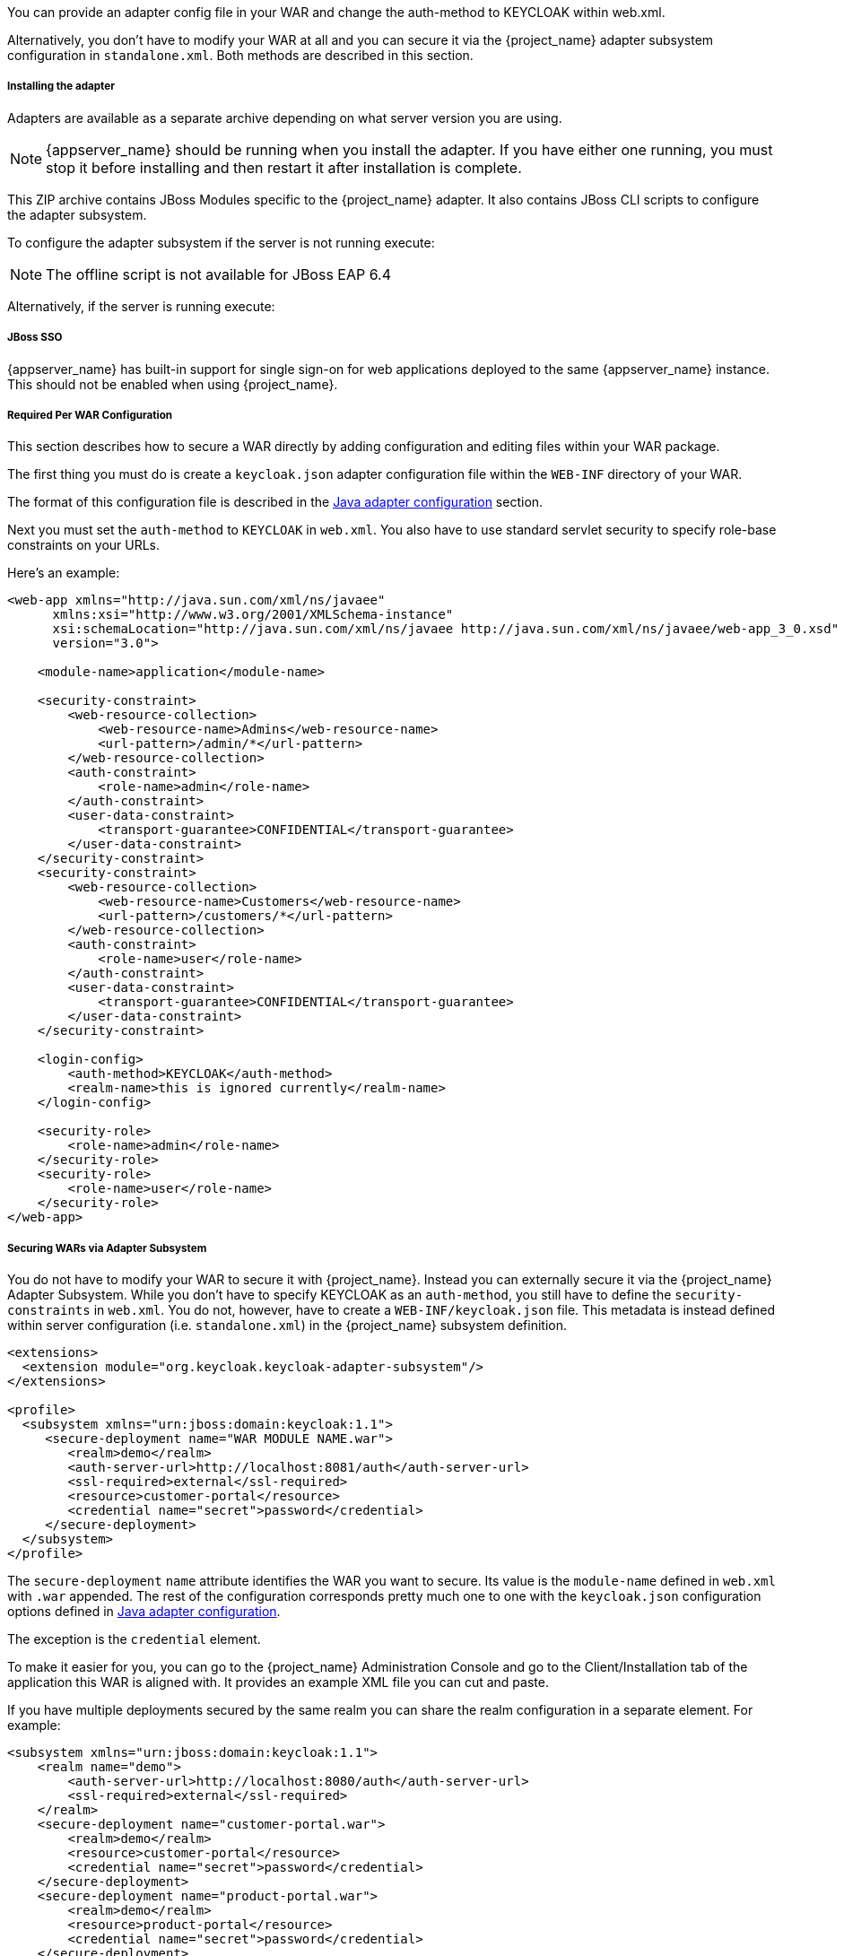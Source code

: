 [[_jboss_adapter]]

ifeval::[{project_community}==true]
==== JBoss EAP/Wildfly Adapter
endif::[]
ifeval::[{project_product}==true]
==== JBoss EAP Adapter
endif::[]

ifeval::[{project_community}==true]
To be able to secure WAR apps deployed on JBoss EAP, WildFly or JBoss AS, you must install and configure the
{project_name} adapter subsystem. You then have two options to secure your WARs.
endif::[]
ifeval::[{project_product}==true]
To be able to secure WAR apps deployed on JBoss EAP, you must install and configure the
{project_name} adapter subsystem. You then have two options to secure your WARs.
endif::[]

You can provide an adapter config file in your WAR and change the auth-method to KEYCLOAK within web.xml.

Alternatively, you don't have to modify your WAR at all and you can secure it via the {project_name} adapter subsystem configuration in `standalone.xml`.
Both methods are described in this section.

[[_jboss_adapter_installation]]
===== Installing the adapter

Adapters are available as a separate archive depending on what server version you are using.

NOTE: {appserver_name} should be running when you install the adapter. If you have either one running, you must stop it before installing and then restart it after installation is complete.

ifeval::[{project_community}==true]
Install on Wildfly 9, 10 or 11:

[source, subs="attributes"]
----
$ cd $WILDFLY_HOME
$ unzip keycloak-wildfly-adapter-dist-{project_version}.zip
----

Install on Wildfly 8:

[source, subs="attributes"]
----
$ cd $WILDFLY_HOME
$ unzip keycloak-wf8-adapter-dist-{project_version}.zip
----

Install on JBoss EAP 7:

[source, subs="attributes"]
----
$ cd $EAP_HOME
$ unzip keycloak-eap7-adapter-dist-{project_version}.zip
----

Install on JBoss EAP 6:

[source, subs="attributes"]
----
$ cd $EAP_HOME
$ unzip keycloak-eap6-adapter-dist-{project_version}.zip
----

Install on JBoss AS 7.1:

[source, subs="attributes"]
----
$ cd $JBOSS_HOME
$ unzip keycloak-as7-adapter-dist-{project_version}.zip
----
endif::[]

ifeval::[{project_product}==true]

Install on JBoss EAP 7:

You can install the EAP 7 adapters either by unzipping a ZIP file, or by using an RPM.

Install the EAP 7 Adapters from a ZIP File:

[source, subs="attributes"]
----
$ cd $EAP_HOME
$ unzip rh-sso-{project_version}-eap7-adapter.zip
----


Install on JBoss EAP 6:

You can install the EAP 6 adapters either by unzipping a ZIP file, or by using an RPM.

Install the EAP 6 Adapters from a ZIP File:

[source, subs="attributes"]
----
$ cd $EAP_HOME
$ unzip rh-sso-{project_version}-eap6-adapter.zip
----
endif::[]

This ZIP archive contains JBoss Modules specific to the {project_name} adapter. It also contains JBoss CLI scripts to configure the adapter subsystem.

To configure the adapter subsystem if the server is not running execute:

ifeval::[{project_community}==true]
.WildFly 11
[source]
----
$ ./bin/jboss-cli.sh --file=adapter-elytron-install-offline.cli
----

.WildFly 10 or older
[source]
----
$ ./bin/jboss-cli.sh --file=adapter-install-offline.cli
----
endif::[]

ifeval::[{project_product}==true]
.JBoss EAP 7.1
[source]
----
$ ./bin/jboss-cli.sh --file=adapter-elytron-install-offline.cli
----

.JBoss EAP 7.0
[source]
----
$ ./bin/jboss-cli.sh --file=adapter-install-offline.cli
----
endif::[]


NOTE: The offline script is not available for JBoss EAP 6.4

Alternatively, if the server is running execute:

ifeval::[{project_community}==true]
.Wildfly 11
[source]
----
$ ./bin/jboss-cli.sh --file=adapter-elytron-install.cli
----

.WildFly 10 or older
[source]
----
$ ./bin/jboss-cli.sh --file=adapter-install.cli
----
endif::[]

ifeval::[{project_product}==true]
.JBoss EAP 7.1
[source]
----
$ ./bin/jboss-cli.sh --file=adapter-elytron-install.cli
----

.JBoss EAP 7.0 and 6.4
[source]
----
$ ./bin/jboss-cli.sh --file=adapter-install.cli
----
endif::[]


===== JBoss SSO

{appserver_name} has built-in support for single sign-on for web applications deployed to the same {appserver_name}
instance. This should not be enabled when using {project_name}.

===== Required Per WAR Configuration

This section describes how to secure a WAR directly by adding configuration and editing files within your WAR package.

The first thing you must do is create a `keycloak.json` adapter configuration file within the `WEB-INF` directory of your WAR.

The format of this configuration file is described in the <<_java_adapter_config,Java adapter configuration>> section.

Next you must set the `auth-method` to `KEYCLOAK` in `web.xml`.
You also have to use standard servlet security to specify role-base constraints on your URLs.

Here's an example:

[source,xml]
----

<web-app xmlns="http://java.sun.com/xml/ns/javaee"
      xmlns:xsi="http://www.w3.org/2001/XMLSchema-instance"
      xsi:schemaLocation="http://java.sun.com/xml/ns/javaee http://java.sun.com/xml/ns/javaee/web-app_3_0.xsd"
      version="3.0">

    <module-name>application</module-name>

    <security-constraint>
        <web-resource-collection>
            <web-resource-name>Admins</web-resource-name>
            <url-pattern>/admin/*</url-pattern>
        </web-resource-collection>
        <auth-constraint>
            <role-name>admin</role-name>
        </auth-constraint>
        <user-data-constraint>
            <transport-guarantee>CONFIDENTIAL</transport-guarantee>
        </user-data-constraint>
    </security-constraint>
    <security-constraint>
        <web-resource-collection>
            <web-resource-name>Customers</web-resource-name>
            <url-pattern>/customers/*</url-pattern>
        </web-resource-collection>
        <auth-constraint>
            <role-name>user</role-name>
        </auth-constraint>
        <user-data-constraint>
            <transport-guarantee>CONFIDENTIAL</transport-guarantee>
        </user-data-constraint>
    </security-constraint>

    <login-config>
        <auth-method>KEYCLOAK</auth-method>
        <realm-name>this is ignored currently</realm-name>
    </login-config>

    <security-role>
        <role-name>admin</role-name>
    </security-role>
    <security-role>
        <role-name>user</role-name>
    </security-role>
</web-app>
----

===== Securing WARs via Adapter Subsystem

You do not have to modify your WAR to secure it with {project_name}. Instead you can externally secure it via the {project_name} Adapter Subsystem.
While you don't have to specify KEYCLOAK as an `auth-method`, you still have to define the `security-constraints` in `web.xml`.
You do not, however, have to create a `WEB-INF/keycloak.json` file.
This metadata is instead defined within server configuration (i.e. `standalone.xml`) in the {project_name} subsystem definition.

[source,xml]
----
<extensions>
  <extension module="org.keycloak.keycloak-adapter-subsystem"/>
</extensions>

<profile>
  <subsystem xmlns="urn:jboss:domain:keycloak:1.1">
     <secure-deployment name="WAR MODULE NAME.war">
        <realm>demo</realm>
        <auth-server-url>http://localhost:8081/auth</auth-server-url>
        <ssl-required>external</ssl-required>
        <resource>customer-portal</resource>
        <credential name="secret">password</credential>
     </secure-deployment>
  </subsystem>
</profile>
----

The `secure-deployment` `name` attribute identifies the WAR you want to secure.
Its value is the `module-name` defined in `web.xml` with `.war` appended. The rest of the configuration corresponds pretty much one to one with the `keycloak.json` configuration options defined in <<_java_adapter_config,Java adapter configuration>>.

The exception is the `credential` element.

To make it easier for you, you can go to the {project_name} Administration Console and go to the Client/Installation tab of the application this WAR is aligned with.
It provides an example XML file you can cut and paste.

If you have multiple deployments secured by the same realm you can share the realm configuration in a separate element. For example:

[source,xml]
----
<subsystem xmlns="urn:jboss:domain:keycloak:1.1">
    <realm name="demo">
        <auth-server-url>http://localhost:8080/auth</auth-server-url>
        <ssl-required>external</ssl-required>
    </realm>
    <secure-deployment name="customer-portal.war">
        <realm>demo</realm>
        <resource>customer-portal</resource>
        <credential name="secret">password</credential>
    </secure-deployment>
    <secure-deployment name="product-portal.war">
        <realm>demo</realm>
        <resource>product-portal</resource>
        <credential name="secret">password</credential>
    </secure-deployment>
    <secure-deployment name="database.war">
        <realm>demo</realm>
        <resource>database-service</resource>
        <bearer-only>true</bearer-only>
    </secure-deployment>
</subsystem>
----


===== Security Domain

To propagate the security context to the EJB tier you need to configure it to use the "keycloak" security domain. This
can be achieved with the @SecurityDomain annotation:

[source,java]
----

import org.jboss.ejb3.annotation.SecurityDomain;
...

@Stateless
@SecurityDomain("keycloak")
public class CustomerService {

    @RolesAllowed("user")
    public List<String> getCustomers() {
        return db.getCustomers();
    }
}
----